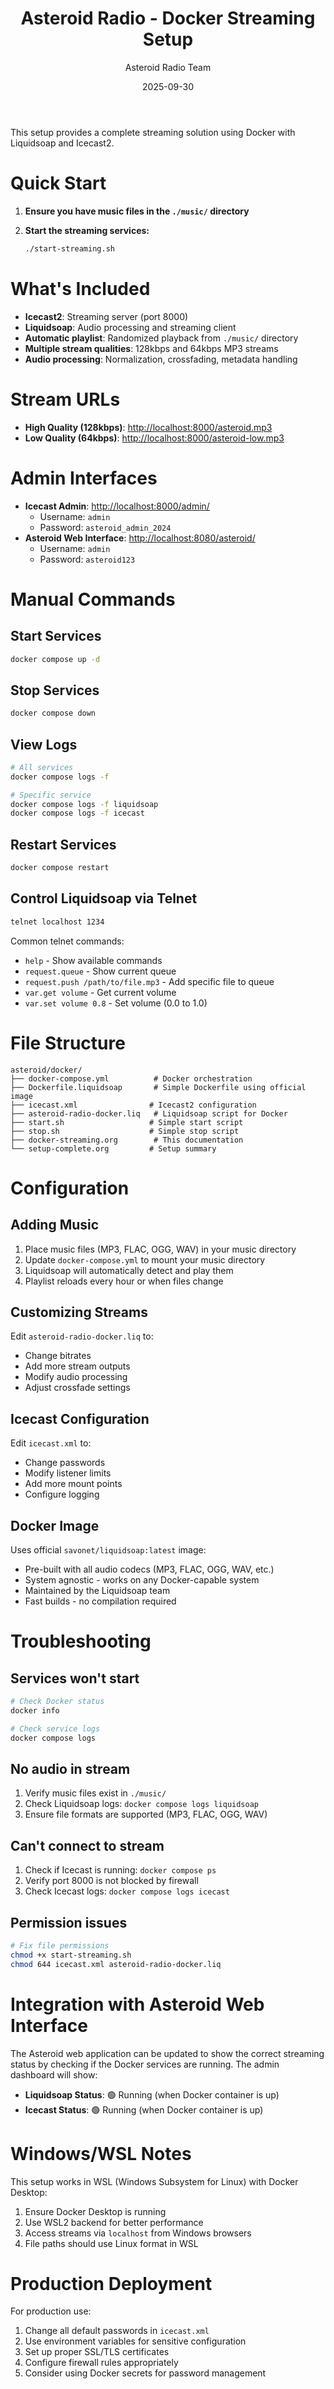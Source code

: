 #+TITLE: Asteroid Radio - Docker Streaming Setup
#+AUTHOR: Asteroid Radio Team
#+DATE: 2025-09-30

This setup provides a complete streaming solution using Docker with Liquidsoap and Icecast2.

* Quick Start

1. *Ensure you have music files in the =./music/= directory*
2. *Start the streaming services:*
   #+BEGIN_SRC bash
   ./start-streaming.sh
   #+END_SRC

* What's Included

- *Icecast2*: Streaming server (port 8000)
- *Liquidsoap*: Audio processing and streaming client
- *Automatic playlist*: Randomized playback from =./music/= directory
- *Multiple stream qualities*: 128kbps and 64kbps MP3 streams
- *Audio processing*: Normalization, crossfading, metadata handling

* Stream URLs

- *High Quality (128kbps)*: http://localhost:8000/asteroid.mp3
- *Low Quality (64kbps)*: http://localhost:8000/asteroid-low.mp3

* Admin Interfaces

- *Icecast Admin*: http://localhost:8000/admin/
  - Username: =admin=
  - Password: =asteroid_admin_2024=

- *Asteroid Web Interface*: http://localhost:8080/asteroid/
  - Username: =admin=
  - Password: =asteroid123=

* Manual Commands

** Start Services
#+BEGIN_SRC bash
docker compose up -d
#+END_SRC

** Stop Services
#+BEGIN_SRC bash
docker compose down
#+END_SRC

** View Logs
#+BEGIN_SRC bash
# All services
docker compose logs -f

# Specific service
docker compose logs -f liquidsoap
docker compose logs -f icecast
#+END_SRC

** Restart Services
#+BEGIN_SRC bash
docker compose restart
#+END_SRC

** Control Liquidsoap via Telnet
#+BEGIN_SRC bash
telnet localhost 1234
#+END_SRC

Common telnet commands:
- =help= - Show available commands
- =request.queue= - Show current queue
- =request.push /path/to/file.mp3= - Add specific file to queue
- =var.get volume= - Get current volume
- =var.set volume 0.8= - Set volume (0.0 to 1.0)

* File Structure

#+BEGIN_EXAMPLE
asteroid/docker/
├── docker-compose.yml          # Docker orchestration
├── Dockerfile.liquidsoap       # Simple Dockerfile using official image
├── icecast.xml                # Icecast2 configuration
├── asteroid-radio-docker.liq   # Liquidsoap script for Docker
├── start.sh                   # Simple start script
├── stop.sh                    # Simple stop script
├── docker-streaming.org        # This documentation
└── setup-complete.org         # Setup summary
#+END_EXAMPLE

* Configuration

** Adding Music
1. Place music files (MP3, FLAC, OGG, WAV) in your music directory
2. Update =docker-compose.yml= to mount your music directory
3. Liquidsoap will automatically detect and play them
4. Playlist reloads every hour or when files change

** Customizing Streams
Edit =asteroid-radio-docker.liq= to:
- Change bitrates
- Add more stream outputs
- Modify audio processing
- Adjust crossfade settings

** Icecast Configuration
Edit =icecast.xml= to:
- Change passwords
- Modify listener limits
- Add more mount points
- Configure logging

** Docker Image
Uses official =savonet/liquidsoap:latest= image:
- Pre-built with all audio codecs (MP3, FLAC, OGG, WAV, etc.)
- System agnostic - works on any Docker-capable system
- Maintained by the Liquidsoap team
- Fast builds - no compilation required

* Troubleshooting

** Services won't start
#+BEGIN_SRC bash
# Check Docker status
docker info

# Check service logs
docker compose logs
#+END_SRC

** No audio in stream
1. Verify music files exist in =./music/=
2. Check Liquidsoap logs: =docker compose logs liquidsoap=
3. Ensure file formats are supported (MP3, FLAC, OGG, WAV)

** Can't connect to stream
1. Check if Icecast is running: =docker compose ps=
2. Verify port 8000 is not blocked by firewall
3. Check Icecast logs: =docker compose logs icecast=

** Permission issues
#+BEGIN_SRC bash
# Fix file permissions
chmod +x start-streaming.sh
chmod 644 icecast.xml asteroid-radio-docker.liq
#+END_SRC

* Integration with Asteroid Web Interface

The Asteroid web application can be updated to show the correct streaming status by checking if the Docker services are running. The admin dashboard will show:

- *Liquidsoap Status*: 🟢 Running (when Docker container is up)
- *Icecast Status*: 🟢 Running (when Docker container is up)

* Windows/WSL Notes

This setup works in WSL (Windows Subsystem for Linux) with Docker Desktop:

1. Ensure Docker Desktop is running
2. Use WSL2 backend for better performance
3. Access streams via =localhost= from Windows browsers
4. File paths should use Linux format in WSL

* Production Deployment

For production use:
1. Change all default passwords in =icecast.xml=
2. Use environment variables for sensitive configuration
3. Set up proper SSL/TLS certificates
4. Configure firewall rules appropriately
5. Consider using Docker secrets for password management
